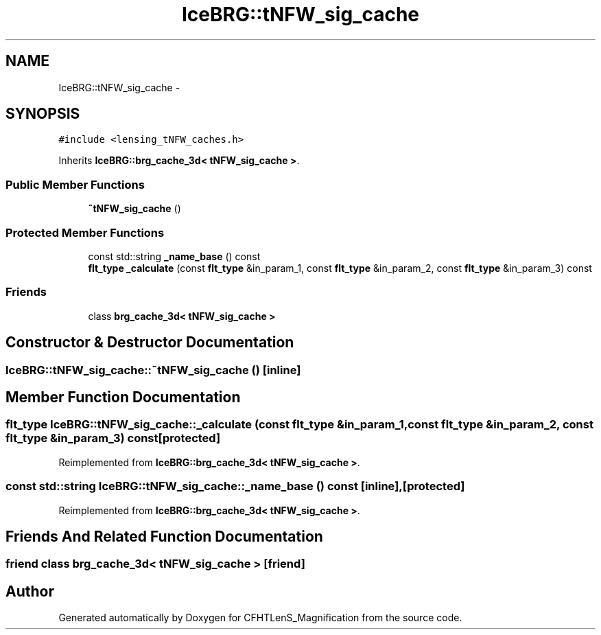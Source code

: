.TH "IceBRG::tNFW_sig_cache" 3 "Tue Jul 7 2015" "Version 0.9.0" "CFHTLenS_Magnification" \" -*- nroff -*-
.ad l
.nh
.SH NAME
IceBRG::tNFW_sig_cache \- 
.SH SYNOPSIS
.br
.PP
.PP
\fC#include <lensing_tNFW_caches\&.h>\fP
.PP
Inherits \fBIceBRG::brg_cache_3d< tNFW_sig_cache >\fP\&.
.SS "Public Member Functions"

.in +1c
.ti -1c
.RI "\fB~tNFW_sig_cache\fP ()"
.br
.in -1c
.SS "Protected Member Functions"

.in +1c
.ti -1c
.RI "const std::string \fB_name_base\fP () const "
.br
.ti -1c
.RI "\fBflt_type\fP \fB_calculate\fP (const \fBflt_type\fP &in_param_1, const \fBflt_type\fP &in_param_2, const \fBflt_type\fP &in_param_3) const "
.br
.in -1c
.SS "Friends"

.in +1c
.ti -1c
.RI "class \fBbrg_cache_3d< tNFW_sig_cache >\fP"
.br
.in -1c
.SH "Constructor & Destructor Documentation"
.PP 
.SS "IceBRG::tNFW_sig_cache::~tNFW_sig_cache ()\fC [inline]\fP"

.SH "Member Function Documentation"
.PP 
.SS "\fBflt_type\fP IceBRG::tNFW_sig_cache::_calculate (const \fBflt_type\fP &in_param_1, const \fBflt_type\fP &in_param_2, const \fBflt_type\fP &in_param_3) const\fC [protected]\fP"

.PP
Reimplemented from \fBIceBRG::brg_cache_3d< tNFW_sig_cache >\fP\&.
.SS "const std::string IceBRG::tNFW_sig_cache::_name_base () const\fC [inline]\fP, \fC [protected]\fP"

.PP
Reimplemented from \fBIceBRG::brg_cache_3d< tNFW_sig_cache >\fP\&.
.SH "Friends And Related Function Documentation"
.PP 
.SS "friend class \fBbrg_cache_3d\fP< \fBtNFW_sig_cache\fP >\fC [friend]\fP"


.SH "Author"
.PP 
Generated automatically by Doxygen for CFHTLenS_Magnification from the source code\&.
